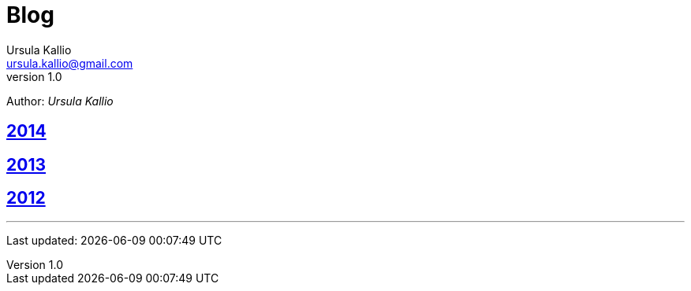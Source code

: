 = Blog
Ursula Kallio <ursula.kallio@gmail.com>
v1.0
Author: _{author}_

== link:2014[2014]

== link:2013[2013]

== link:2012[2012]

'''
Last updated: {docdatetime}